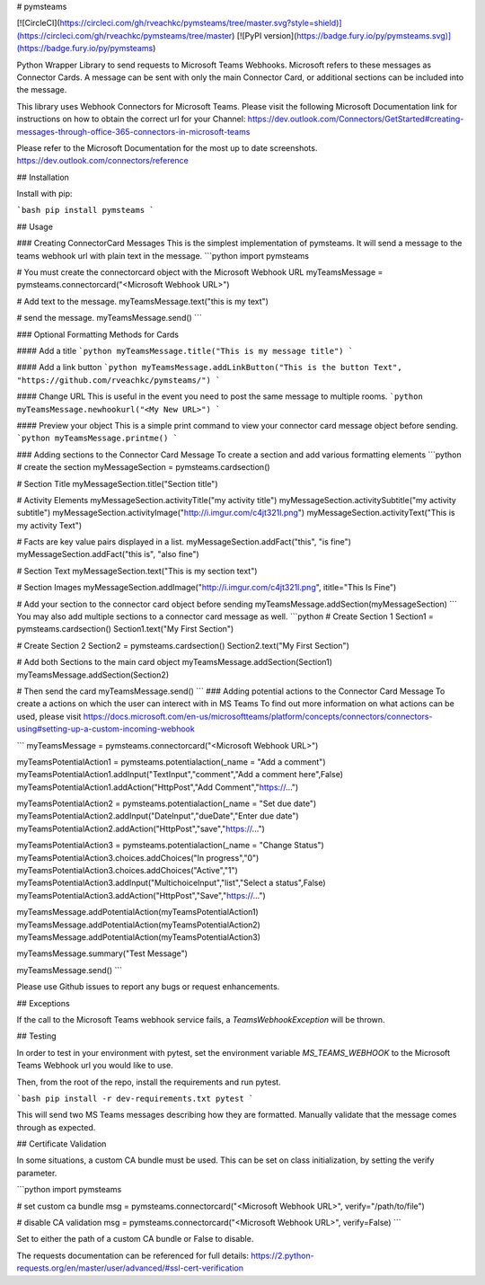 # pymsteams

[![CircleCI](https://circleci.com/gh/rveachkc/pymsteams/tree/master.svg?style=shield)](https://circleci.com/gh/rveachkc/pymsteams/tree/master) [![PyPI version](https://badge.fury.io/py/pymsteams.svg)](https://badge.fury.io/py/pymsteams)

Python Wrapper Library to send requests to Microsoft Teams Webhooks.
Microsoft refers to these messages as Connector Cards.  A message can be sent with only the main Connector Card, or additional sections can be included into the message.

This library uses Webhook Connectors for Microsoft Teams.  Please visit the following Microsoft Documentation link for instructions on how to obtain the correct url for your Channel: https://dev.outlook.com/Connectors/GetStarted#creating-messages-through-office-365-connectors-in-microsoft-teams

Please refer to the Microsoft Documentation for the most up to date screenshots.
https://dev.outlook.com/connectors/reference

## Installation

Install with pip:

```bash
pip install pymsteams
```

## Usage

### Creating ConnectorCard Messages
This is the simplest implementation of pymsteams.  It will send a message to the teams webhook url with plain text in the message.
```python
import pymsteams

# You must create the connectorcard object with the Microsoft Webhook URL
myTeamsMessage = pymsteams.connectorcard("<Microsoft Webhook URL>")

# Add text to the message.
myTeamsMessage.text("this is my text")

# send the message.
myTeamsMessage.send()
```

### Optional Formatting Methods for Cards

#### Add a title
```python
myTeamsMessage.title("This is my message title")
```

#### Add a link button
```python
myTeamsMessage.addLinkButton("This is the button Text", "https://github.com/rveachkc/pymsteams/")
```

#### Change URL
This is useful in the event you need to post the same message to multiple rooms.
```python
myTeamsMessage.newhookurl("<My New URL>")
```

#### Preview your object
This is a simple print command to view your connector card message object before sending.
```python
myTeamsMessage.printme()
```

### Adding sections to the Connector Card Message
To create a section and add various formatting elements
```python
# create the section
myMessageSection = pymsteams.cardsection()

# Section Title
myMessageSection.title("Section title")

# Activity Elements
myMessageSection.activityTitle("my activity title")
myMessageSection.activitySubtitle("my activity subtitle")
myMessageSection.activityImage("http://i.imgur.com/c4jt321l.png")
myMessageSection.activityText("This is my activity Text")

# Facts are key value pairs displayed in a list.
myMessageSection.addFact("this", "is fine")
myMessageSection.addFact("this is", "also fine")

# Section Text
myMessageSection.text("This is my section text")

# Section Images
myMessageSection.addImage("http://i.imgur.com/c4jt321l.png", ititle="This Is Fine")

# Add your section to the connector card object before sending
myTeamsMessage.addSection(myMessageSection)
```
You may also add multiple sections to a connector card message as well.
```python
# Create Section 1
Section1 = pymsteams.cardsection()
Section1.text("My First Section")

# Create Section 2
Section2 = pymsteams.cardsection()
Section2.text("My First Section")

# Add both Sections to the main card object
myTeamsMessage.addSection(Section1)
myTeamsMessage.addSection(Section2)

# Then send the card
myTeamsMessage.send()
```
### Adding potential actions to the Connector Card Message
To create a actions on which the user can interect with in MS Teams
To find out more information on what actions can be used, please visit https://docs.microsoft.com/en-us/microsoftteams/platform/concepts/connectors/connectors-using#setting-up-a-custom-incoming-webhook

```
myTeamsMessage = pymsteams.connectorcard("<Microsoft Webhook URL>")

myTeamsPotentialAction1 = pymsteams.potentialaction(_name = "Add a comment")
myTeamsPotentialAction1.addInput("TextInput","comment","Add a comment here",False)
myTeamsPotentialAction1.addAction("HttpPost","Add Comment","https://...")

myTeamsPotentialAction2 = pymsteams.potentialaction(_name = "Set due date")
myTeamsPotentialAction2.addInput("DateInput","dueDate","Enter due date")
myTeamsPotentialAction2.addAction("HttpPost","save","https://...")

myTeamsPotentialAction3 = pymsteams.potentialaction(_name = "Change Status")
myTeamsPotentialAction3.choices.addChoices("In progress","0")
myTeamsPotentialAction3.choices.addChoices("Active","1")
myTeamsPotentialAction3.addInput("MultichoiceInput","list","Select a status",False)
myTeamsPotentialAction3.addAction("HttpPost","Save","https://...")

myTeamsMessage.addPotentialAction(myTeamsPotentialAction1)
myTeamsMessage.addPotentialAction(myTeamsPotentialAction2)
myTeamsMessage.addPotentialAction(myTeamsPotentialAction3)

myTeamsMessage.summary("Test Message")

myTeamsMessage.send()
```

Please use Github issues to report any bugs or request enhancements.

## Exceptions

If the call to the Microsoft Teams webhook service fails, a `TeamsWebhookException` will be thrown.

## Testing

In order to test in your environment with pytest, set the environment variable `MS_TEAMS_WEBHOOK` to the Microsoft Teams Webhook url you would like to use.

Then, from the root of the repo, install the requirements and run pytest.

```bash
pip install -r dev-requirements.txt
pytest
```

This will send two MS Teams messages describing how they are formatted.  Manually validate that the message comes through as expected.

## Certificate Validation

In some situations, a custom CA bundle must be used.  This can be set on class initialization, by setting the verify parameter.

```python
import pymsteams

# set custom ca bundle
msg = pymsteams.connectorcard("<Microsoft Webhook URL>", verify="/path/to/file")

# disable CA validation
msg = pymsteams.connectorcard("<Microsoft Webhook URL>", verify=False)
```

Set to either the path of a custom CA bundle or False to disable.

The requests documentation can be referenced for full details: https://2.python-requests.org/en/master/user/advanced/#ssl-cert-verification


